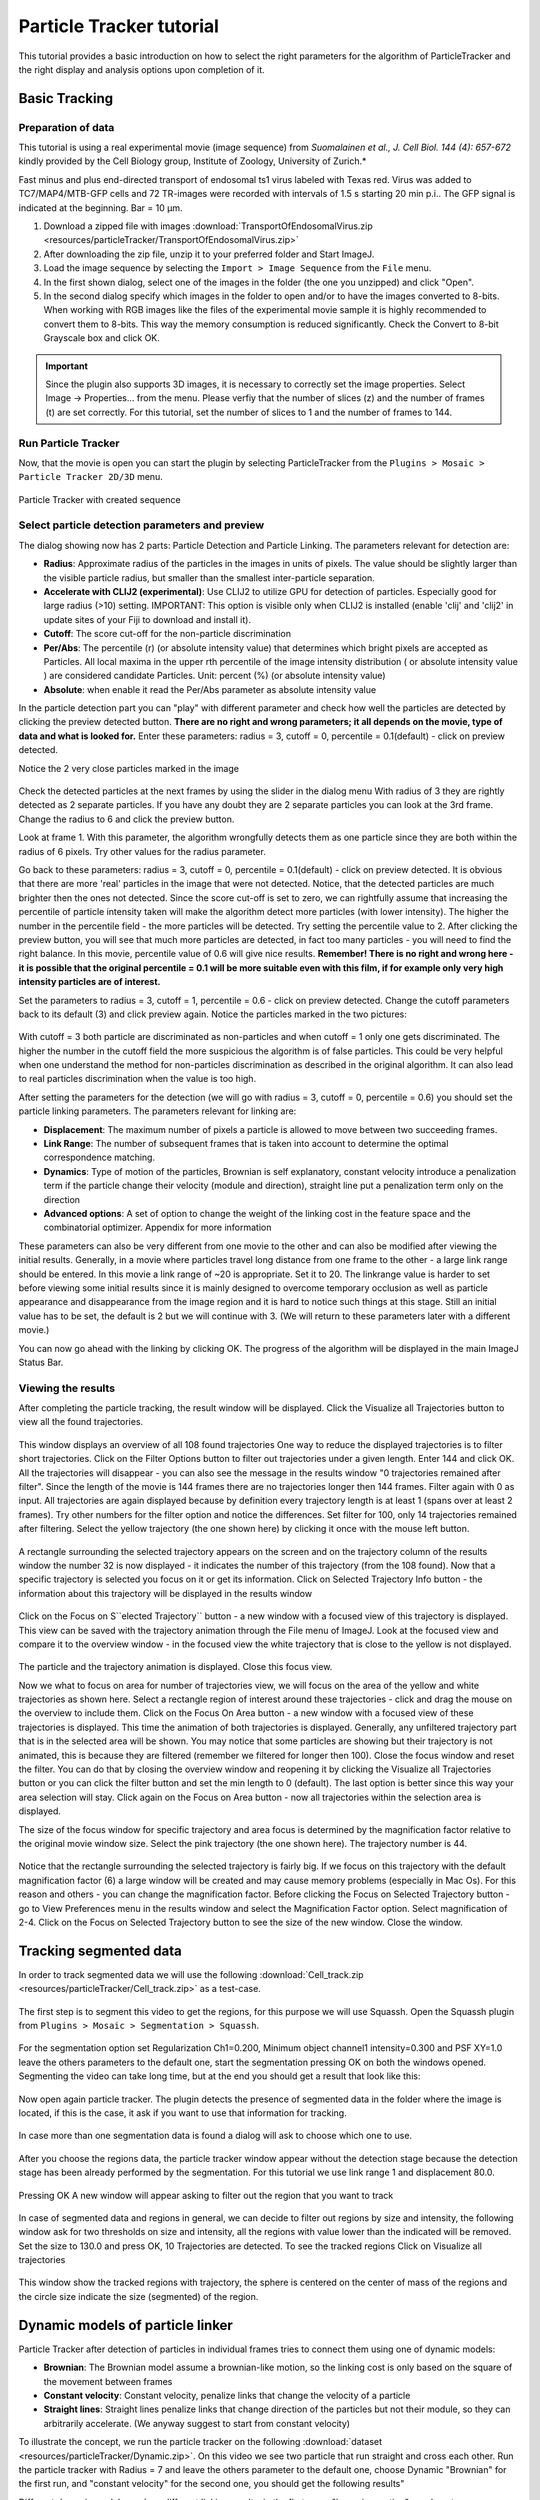 .. _particletracker-tutorial:

=========================
Particle Tracker tutorial
=========================

This tutorial provides a basic introduction on how to select the right parameters for the algorithm of ParticleTracker and the right display and analysis options upon completion of it.


Basic Tracking
================

Preparation of data
-------------------

This tutorial is using a real experimental movie (image sequence) from
*Suomalainen et al., J. Cell Biol. 144 (4): 657-672* kindly provided by the Cell Biology group,
Institute of Zoology, University of Zurich.*

Fast minus and plus end-directed transport of endosomal ts1 virus labeled with Texas red.
Virus was added to TC7/MAP4/MTB-GFP cells and 72 TR-images were recorded with intervals
of 1.5 s starting 20 min p.i.. The GFP signal is indicated at the beginning. Bar = 10 µm.

1. Download a zipped file with images :download:`TransportOfEndosomalVirus.zip <resources/particleTracker/TransportOfEndosomalVirus.zip>`
#. After downloading the zip file, unzip it to your preferred folder and Start ImageJ.
#. Load the image sequence by selecting the ``Import > Image Sequence`` from the ``File`` menu.
#. In the first shown dialog, select one of the images in the folder (the one you unzipped) and click "Open".
#. In the second dialog specify which images in the folder to open and/or to have the images converted to 8-bits.
   When working with RGB images like the files of the experimental movie sample it is highly recommended to convert them to 8-bits. This way the memory consumption is reduced significantly.
   Check the Convert to 8-bit Grayscale box and click OK.

.. important::
    Since the plugin also supports 3D images, it is necessary to correctly set the image properties. Select Image -> Properties... from the menu. Please verfiy that the number of slices (z) and the number of frames (t) are set correctly. For this tutorial, set the number of slices to 1 and the number of frames to 144.

Run Particle Tracker
--------------------
Now, that the movie is open you can start the plugin by selecting ParticleTracker from the ``Plugins > Mosaic > Particle Tracker 2D/3D`` menu.

.. figure:: resources/particleTracker/dialog_cropped.jpg
    :scale: 75 %
    :align: center

    Particle Tracker with created sequence

Select particle detection parameters and preview
------------------------------------------------
The dialog showing now has 2 parts: Particle Detection and Particle Linking.
The parameters relevant for detection are:

* **Radius**: Approximate radius of the particles in the images in units of pixels. The value should be slightly larger than the visible particle radius, but smaller than the smallest inter-particle separation.
* **Accelerate with CLIJ2 (experimental)**: Use CLIJ2 to utilize GPU for detection of particles. Especially good for large radius (>10) setting. IMPORTANT: This option is visible only when CLIJ2 is installed (enable 'clij' and 'clij2' in update sites of your Fiji to download and install it).
* **Cutoff**: The score cut-off for the non-particle discrimination
* **Per/Abs**: The percentile (r) (or absolute intensity value) that determines which bright pixels are accepted as Particles. All local maxima in the upper rth percentile of the image intensity distribution ( or absolute intensity value ) are considered candidate Particles. Unit: percent (%) (or absolute intensity value)
* **Absolute**: when enable it read the Per/Abs parameter as absolute intensity value



In the particle detection part you can "play" with different parameter and check how well the particles are detected by clicking the preview detected button.
**There are no right and wrong parameters; it all depends on the movie, type of data and what is looked for.**
Enter these parameters: radius = 3, cutoff = 0, percentile = 0.1(default) - click on preview detected.

Notice the 2 very close particles marked in the image

.. figure:: resources/particleTracker/2closeParticles_cropped.jpg
    :scale: 100 %
    :align: center

Check the detected particles at the next frames by using the slider in the dialog menu
With radius of 3 they are rightly detected as 2 separate particles.
If you have any doubt they are 2 separate particles you can look at the 3rd frame.
Change the radius to 6 and click the preview button.

Look at frame 1. With this parameter, the algorithm wrongfully detects them as one particle since they are both within the radius of 6 pixels.
Try other values for the radius parameter.

Go back to these parameters: radius = 3, cutoff = 0, percentile = 0.1(default) - click on preview detected.
It is obvious that there are more 'real' particles in the image that were not detected.
Notice, that the detected particles are much brighter then the ones not detected.
Since the score cut-off is set to zero, we can rightfully assume that increasing the percentile of particle intensity taken will make the algorithm detect more particles (with lower intensity).
The higher the number in the percentile field - the more particles will be detected.
Try setting the percentile value to 2.
After clicking the preview button, you will see that much more particles are detected, in fact too many particles - you will need to find the right balance.
In this movie, percentile value of 0.6 will give nice results.
**Remember! There is no right and wrong here - it is possible that the original percentile = 0.1 will be more suitable even with this film, if for example only very high intensity particles are of interest.**

Set the parameters to radius = 3, cutoff = 1, percentile = 0.6 - click on preview detected.
Change the cutoff parameters back to its default (3) and click preview again.
Notice the particles marked in the two pictures:

.. figure:: resources/particleTracker/cutoff1-3_cropped.jpg
    :scale: 100 %
    :align: center

With cutoff = 3 both particle are discriminated as non-particles and when cutoff = 1 only one gets discriminated.
The higher the number in the cutoff field the more suspicious the algorithm is of false particles.
This could be very helpful when one understand the method for non-particles discrimination as described in the original algorithm.
It can also lead to real particles discrimination when the value is too high.

After setting the parameters for the detection (we will go with radius = 3, cutoff = 0, percentile = 0.6) you should set the particle linking parameters.
The parameters relevant for linking are:

* **Displacement**: The maximum number of pixels a particle is allowed to move between two succeeding frames.
* **Link Range**: The number of subsequent frames that is taken into account to determine the optimal correspondence matching.
* **Dynamics**: Type of motion of the particles, Brownian is self explanatory, constant velocity introduce a penalization term if the particle change their velocity (module and direction), straight line put a penalization term only on the direction
* **Advanced options**: A set of option to change the weight of the linking cost in the feature space and the combinatorial optimizer. Appendix for more information

These parameters can also be very different from one movie to the other and can also be modified after viewing the initial results.
Generally, in a movie where particles travel long distance from one frame to the other - a large link range should be entered.
In this movie a link range of ~20 is appropriate. Set it to 20.
The linkrange value is harder to set before viewing some initial results since it is mainly designed to overcome temporary occlusion as well as particle appearance and disappearance from the image region and it is hard to notice such things at this stage.
Still an initial value has to be set, the default is 2 but we will continue with 3.
(We will return to these parameters later with a different movie.)

You can now go ahead with the linking by clicking OK.
The progress of the algorithm will be displayed in the main ImageJ Status Bar.


Viewing the results
-------------------

After completing the particle tracking, the result window will be displayed.
Click the Visualize all Trajectories button to view all the found trajectories.

.. figure:: resources/particleTracker/results_window_all_traj_view_cropped.jpg
    :scale: 75%
    :align: center

This window displays an overview of all 108 found trajectories
One way to reduce the displayed trajectories is to filter short trajectories.
Click on the Filter Options button to filter out trajectories under a given length.
Enter 144 and click OK. All the trajectories will disappear - you can also see the message in the results window "0 trajectories remained after filter".
Since the length of the movie is 144 frames there are no trajectories longer then 144 frames.
Filter again with 0 as input.
All trajectories are again displayed because by definition every trajectory length is at least 1 (spans over at least 2 frames).
Try other numbers for the filter option and notice the differences.
Set filter for 100, only 14 trajectories remained after filtering.
Select the yellow trajectory (the one shown here) by clicking it once with the mouse left button.

.. figure:: resources/particleTracker/selecting_yellow_traj_cropped.jpg
    :scale: 75%
    :align: center

A rectangle surrounding the selected trajectory appears on the screen and on the trajectory column of the results window the number 32 is now displayed - it indicates the number of this trajectory (from the 108 found).
Now that a specific trajectory is selected you focus on it or get its information.
Click on Selected Trajectory Info button - the information about this trajectory will be displayed in the results window

.. figure:: resources/particleTracker/selecting_yellow_traj_info_cropped.jpg
    :scale: 75%
    :align: center


Click on the Focus on S``elected Trajectory`` button - a new window with a focused view of this trajectory is displayed.
This view can be saved with the trajectory animation through the File menu of ImageJ.
Look at the focused view and compare it to the overview window - in the focused view the white trajectory that is close to the yellow is not displayed.

.. figure:: resources/particleTracker/yellow_focus_no_white.jpg
    :scale: 75%
    :align: center

The particle and the trajectory animation is displayed.
Close this focus view.

Now we what to focus on area for number of trajectories view, we will focus on the area of the yellow and white trajectories as shown here.
Select a rectangle region of interest around these trajectories - click and drag the mouse on the overview to include them.
Click on the Focus On Area button - a new window with a focused view of these trajectories is displayed.
This time the animation of both trajectories is displayed.
Generally, any unfiltered trajectory part that is in the selected area will be shown.
You may notice that some particles are showing but their trajectory is not animated, this is because they are filtered (remember we filtered for longer then 100).
Close the focus window and reset the filter. You can do that by closing the overview window and reopening it by clicking the Visualize all Trajectories button or you can click the filter button and set the min length to 0 (default).
The last option is better since this way your area selection will stay.
Click again on the Focus on Area button - now all trajectories within the selection area is displayed.

The size of the focus window for specific trajectory and area focus is determined by the magnification factor relative to the original movie window size.
Select the pink trajectory (the one shown here). The trajectory number is 44.

.. figure:: resources/particleTracker/selecting_pink_traj_cropped.jpg
    :scale: 75%
    :align: center

Notice that the rectangle surrounding the selected trajectory is fairly big.
If we focus on this trajectory with the default magnification factor (6) a large window will be created and may cause memory problems (especially in Mac Os).
For this reason and others - you can change the magnification factor.
Before clicking the Focus on Selected Trajectory button - go to View Preferences menu in the results window and select the Magnification Factor option.
Select magnification of 2-4.
Click on the Focus on Selected Trajectory button to see the size of the new window. Close the window.


Tracking segmented data
=======================

In order to track segmented data we will use the following :download:`Cell_track.zip <resources/particleTracker/Cell_track.zip>` as a test-case.

.. figure:: resources/particleTracker/Test_cell.*
    :scale: 75%
    :align: center


The first step is to segment this video to get the regions, for this purpose we will use Squassh. Open the Squassh plugin from ``Plugins > Mosaic > Segmentation > Squassh``.

.. figure:: resources/particleTracker/squassh.jpg
    :scale: 75%
    :align: center

For the segmentation option set Regularization Ch1=0.200, Minimum object channel1 intensity=0.300 and PSF XY=1.0 leave the others parameters to the default one, start the segmentation pressing OK on both the windows opened. Segmenting the video can take long time, but at the end you should get a result that look like this:


.. figure:: resources/particleTracker/segmented_data.*
    :scale: 75%
    :align: center

Now open again particle tracker. The plugin detects the presence of segmented data in the folder where the image is located, if this is the case, it ask if you want to use that information for tracking.

.. figure:: resources/particleTracker/use_seg.jpg
    :scale: 75%
    :align: center

In case more than one segmentation data is found a dialog will ask to choose which one to use.

.. figure:: resources/particleTracker/choose_seg.jpg
    :scale: 75%
    :align: center

After you choose the regions data, the particle tracker window appear without the detection stage because the detection stage has been already performed by the segmentation. For this tutorial we use link range 1 and displacement 80.0.

.. figure:: resources/particleTracker/pt_link.jpg
    :scale: 75%
    :align: center

Pressing OK A new window will appear asking to filter out the region that you want to track

.. figure:: resources/particleTracker/filter_part.jpg
    :scale: 75%
    :align: center

In case of segmented data and regions in general, we can decide to filter out regions by size and intensity, the following window ask for two thresholds on size and intensity, all the regions with value lower than the indicated will be removed. Set the size to 130.0 and press OK, 10 Trajectories are detected. To see the tracked regions Click on Visualize all trajectories

.. figure:: resources/particleTracker/atv_seg_trak.*
    :scale: 75%
    :align: center

This window show the tracked regions with trajectory, the sphere is centered on the center of mass of the regions and the circle size indicate the size (segmented) of the region.

Dynamic models of particle linker
=============================================

Particle Tracker after detection of particles in individual frames tries to connect them using one of dynamic models:

* **Brownian**: The Brownian model assume a brownian-like motion, so the linking cost is only based on the square of the movement between frames
* **Constant velocity**: Constant velocity, penalize links that change the velocity of a particle
* **Straight lines**: Straight lines penalize links that change direction of the particles but not their module, so they can arbitrarily accelerate. (We anyway suggest to start from constant velocity)

To illustrate the concept, we run the particle tracker on the following :download:`dataset <resources/particleTracker/Dynamic.zip>`.
On this video we see two particle that run straight and cross each other. Run the particle tracker with
Radius = 7 and leave the others parameter to the default one, choose Dynamic "Brownian" for the first run,
and "constant velocity" for the second one, you should get the following results"


.. |pic1| image:: resources/particleTracker/atv_tr_br.*
    :width: 45%

.. |pic2| image:: resources/particleTracker/atv_tr_lin.*
    :width: 45%

|pic1| |pic2|

Different dynamic models produce different linking results, in the first case, "brownian motion",
we do not assume any specific dynamic model, the penalization is only related to its spatial movement,
so if the link change completely direction the penalization is small until the spatial movement is small ,
in the case of constant velocity we penalize link that change the speed of the particles direction and module,
This produces more straight lines trajectory. Straight lines penalize links that change direction of
the particles but not their module, so they can arbitrarily accelerate.
(We anyway suggest to start from constant velocity)


Advanced options
================

.. figure:: resources/particleTracker/Link_factor.jpg
    :scale: 75%
    :align: center


The linking stage has the purpose to link one particle at frame n to frame n+1 or more in general two particles at two different time positions, this involve the calculation of linking costs and a combinatorial optimizer to find the best linking configuration. A link involve 3 different terms

* **Space**: 	introduce a cost if the particle move spatially across frames, it is set to 1.0 and cannot be changed
* **Feature**: 	introduce a cost if the particle change features across frames: intensity, size (in case of region tracking), p-momenta intensities
* **Dynamics**: 	introduce a cost if the particle does not follow the specified dynamic model across frames

The advanced options give the possibility to change the weight of the cost terms and choose the combinatorial optimizer.


Re-linking particles
====================

To explain the re-linking option we will use a different data sample - Artificial.zip.
Close all windows including the original movie window.
Load the new image sequence from Artificial.zip and start the plugin.
Set the particle detection parameters to: radius = 3, cutoff = 3.0, percentile = 0.9.
Set the particle linking parameters to: link range = 1, displacement = 10.
Start the algorithm and when it's done, click the View all Trajectories button.
Zoom in on the overview window for better view.
Select an area of interest to include the 2 adjacent blue and grey trajectories as shown here.

.. figure:: resources/particleTracker/blue_gray\ trajectories_cropped.png
    :scale: 75%
    :align: center


Increase the magnification factor to 8 and focus on that area.
Scroll through the focused view or view it with animation (Image -> Stacks -> Start Animation).
It seems that these two trajectories are actually 1 longer trajectory.
Why was it recognized as 2 trajectories? Scroll to slice/frame 71?
At this point, the detection algorithm, due to the set detection parameters and bad quality of the movie, did not detect the particle. This can also happen in real biological data.
Since the link range was set to 1 - the linking algorithm did not look ahead to frame 72 to check for a possible continuation to the trajectory.
Re-link the particle with link range = 2, go to the Relink Particles menu at the results window and select the set new parameters for linking.
In the dialog now opened - set the link range to 2 and click OK.
When the re linking is done, a message will be displayed in the results window: Relinking DONE! Found 10 Trajectories

.. figure:: resources/particleTracker/after_relinking_cropped.png
    :scale: 75%
    :align: center

You can already see that fewer trajectories were found (10 instead on 17).
Click on the View all Trajectories button and compare the view to the one created with link range = 1.
Focus on the blue trajectory.
The previously 2 separate trajectories are now 1 and in frame 71, were the particle was not detected, a red line is drawn to indicate a "Gap" in the trajectory - meaning a part in the trajectory that was interpolated by the algorithm to handle occlusion, exit and entry of the particle.

